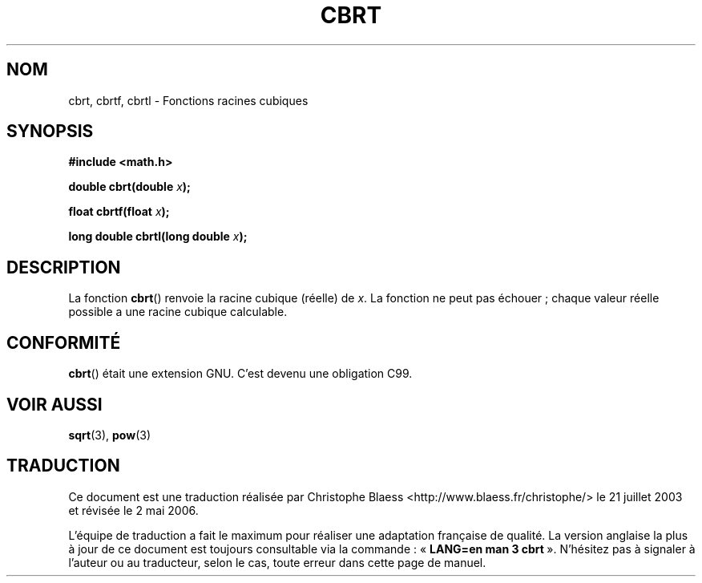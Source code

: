 .\" Copyright 1995 Jim Van Zandt <jrv@vanzandt.mv.com>
.\"
.\" Permission is granted to make and distribute verbatim copies of this
.\" manual provided the copyright notice and this permission notice are
.\" preserved on all copies.
.\"
.\" Permission is granted to copy and distribute modified versions of this
.\" manual under the conditions for verbatim copying, provided that the
.\" entire resulting derived work is distributed under the terms of a
.\" permission notice identical to this one.
.\"
.\" Since the Linux kernel and libraries are constantly changing, this
.\" manual page may be incorrect or out-of-date.  The author(s) assume no
.\" responsibility for errors or omissions, or for damages resulting from
.\" the use of the information contained herein.  The author(s) may not
.\" have taken the same level of care in the production of this manual,
.\" which is licensed free of charge, as they might when working
.\" professionally.
.\"
.\" Formatted or processed versions of this manual, if unaccompanied by
.\" the source, must acknowledge the copyright and authors of this work.
.\"
.\" changed `square root' into `cube root' - aeb, 950919
.\"
.\" Modified 2002-07-27 Walter Harms
.\" (walter.harms@informatik.uni-oldenburg.de)
.\"
.\" Traduction Christophe Blaess <ccb@club-internet.fr>
.\" 21/07/2003 - LDP-1.57
.\" Màj 01/05/2006 LDP-1.67.1
.\"
.TH CBRT 3 "271 juillet 2002" LDP "Manuel du programmeur Linux"
.SH NOM
cbrt, cbrtf, cbrtl \- Fonctions racines cubiques
.SH SYNOPSIS
.nf
.B #include <math.h>
.sp
.BI "double cbrt(double " x );
.sp
.BI "float cbrtf(float " x );
.sp
.BI "long double cbrtl(long double " x );
.fi
.SH DESCRIPTION
La fonction
.BR cbrt ()
renvoie la racine cubique (réelle) de
.IR x .
La fonction ne peut pas échouer\ ; chaque valeur réelle possible a une
racine cubique calculable.
.SH "CONFORMITÉ"
.BR cbrt ()
était une extension GNU. C'est devenu une obligation C99.
.SH "VOIR AUSSI"
.BR sqrt (3),
.BR pow (3)
.SH TRADUCTION
.PP
Ce document est une traduction réalisée par Christophe Blaess
<http://www.blaess.fr/christophe/> le 21\ juillet\ 2003
et révisée le 2\ mai\ 2006.
.PP
L'équipe de traduction a fait le maximum pour réaliser une adaptation
française de qualité. La version anglaise la plus à jour de ce document est
toujours consultable via la commande\ : «\ \fBLANG=en\ man\ 3\ cbrt\fR\ ».
N'hésitez pas à signaler à l'auteur ou au traducteur, selon le cas, toute
erreur dans cette page de manuel.
